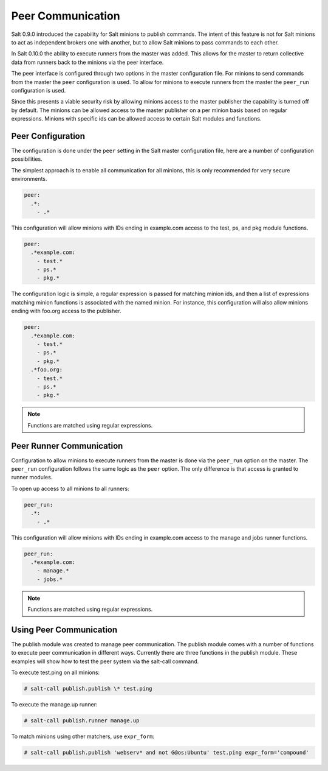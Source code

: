 .. _peer:

==================
Peer Communication
==================

Salt 0.9.0 introduced the capability for Salt minions to publish commands. The
intent of this feature is not for Salt minions to act as independent brokers
one with another, but to allow Salt minions to pass commands to each other.

In Salt 0.10.0 the ability to execute runners from the master was added. This
allows for the master to return collective data from runners back to the
minions via the peer interface.

The peer interface is configured through two options in the master
configuration file. For minions to send commands from the master the ``peer``
configuration is used. To allow for minions to execute runners from the master
the ``peer_run`` configuration is used.

Since this presents a viable security risk by allowing minions access to the
master publisher the capability is turned off by default. The minions can be
allowed access to the master publisher on a per minion basis based on regular
expressions. Minions with specific ids can be allowed access to certain Salt
modules and functions.

Peer Configuration
==================

The configuration is done under the ``peer`` setting in the Salt master
configuration file, here are a number of configuration possibilities.

The simplest approach is to enable all communication for all minions, this is
only recommended for very secure environments.

.. code-block:: yaml

    peer:
      .*:
        - .*

This configuration will allow minions with IDs ending in example.com access
to the test, ps, and pkg module functions.

.. code-block:: yaml

    peer:
      .*example.com:
        - test.*
        - ps.*
        - pkg.*


The configuration logic is simple, a regular expression is passed for matching
minion ids, and then a list of expressions matching minion functions is
associated with the named minion. For instance, this configuration will also
allow minions ending with foo.org access to the publisher.

.. code-block:: yaml

    peer:
      .*example.com:
        - test.*
        - ps.*
        - pkg.*
      .*foo.org:
        - test.*
        - ps.*
        - pkg.*

.. note::
    Functions are matched using regular expressions.

Peer Runner Communication
=========================

Configuration to allow minions to execute runners from the master is done via
the ``peer_run`` option on the master. The ``peer_run`` configuration follows
the same logic as the ``peer`` option. The only difference is that access is
granted to runner modules.

To open up access to all minions to all runners:

.. code-block:: yaml

    peer_run:
      .*:
        - .*

This configuration will allow minions with IDs ending in example.com access
to the manage and jobs runner functions.

.. code-block:: yaml

    peer_run:
      .*example.com:
        - manage.*
        - jobs.*

.. note::
    Functions are matched using regular expressions.

Using Peer Communication
========================

The publish module was created to manage peer communication. The publish module
comes with a number of functions to execute peer communication in different
ways. Currently there are three functions in the publish module. These examples
will show how to test the peer system via the salt-call command.

To execute test.ping on all minions:

.. code-block:: bash

    # salt-call publish.publish \* test.ping

To execute the manage.up runner:

.. code-block:: bash

    # salt-call publish.runner manage.up

To match minions using other matchers, use ``expr_form``:

.. code-block:: bash

    # salt-call publish.publish 'webserv* and not G@os:Ubuntu' test.ping expr_form='compound'
